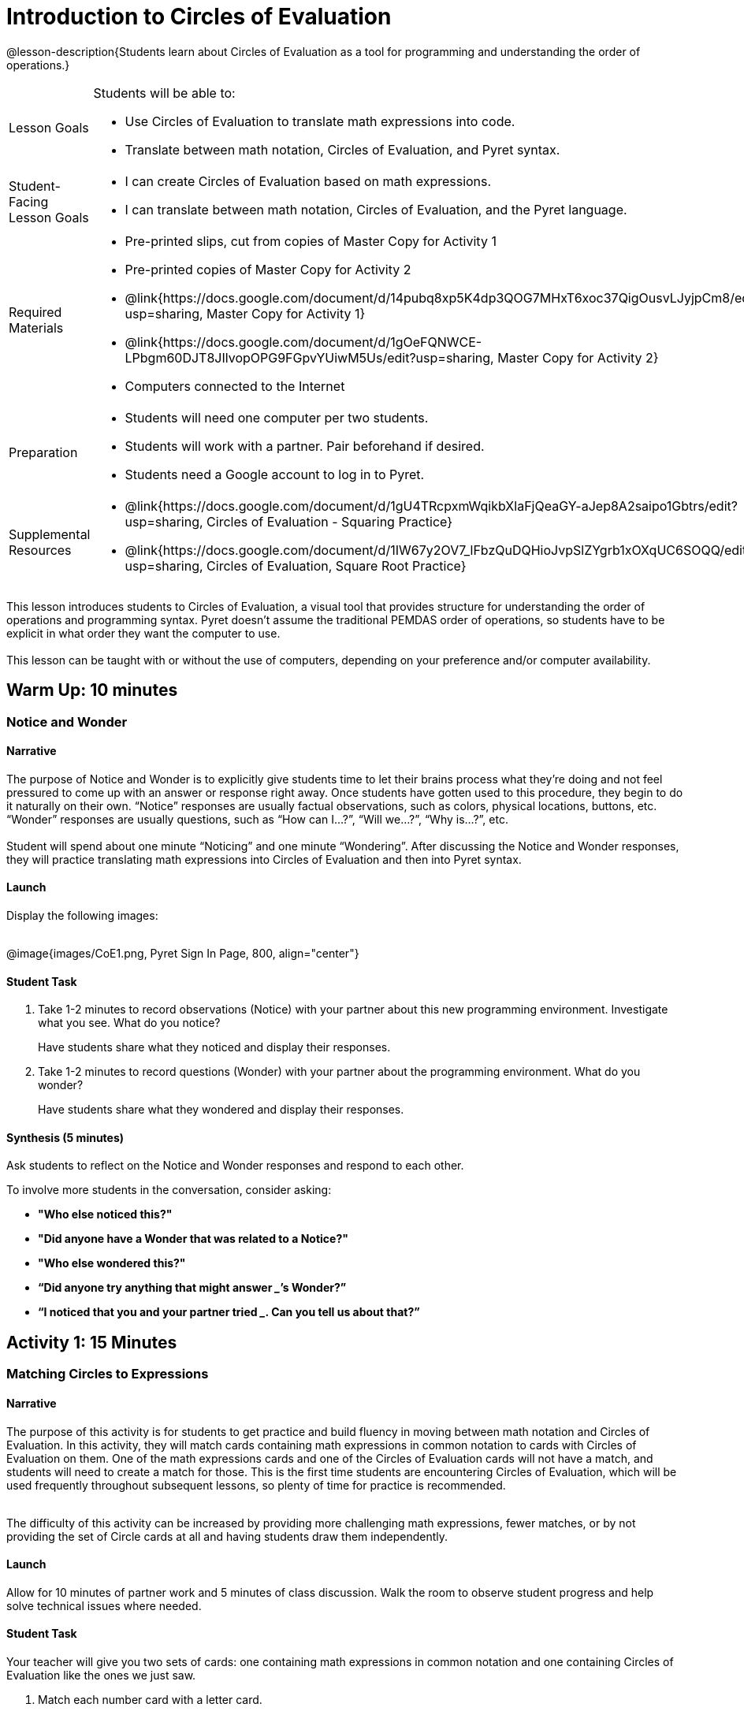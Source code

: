 = Introduction to Circles of Evaluation

@lesson-description{Students learn about Circles of Evaluation as a tool for programming and understanding the order of operations.}

[.left-header,cols="20a,80a", stripes=none]
|===
|Lesson Goals
|Students will be able to:

* Use Circles of Evaluation to translate math expressions into code.
* Translate between math notation, Circles of Evaluation, and Pyret syntax.

|Student-Facing Lesson Goals
|
* I can create Circles of Evaluation based on math expressions.
* I can translate between math notation, Circles of Evaluation, and the Pyret language.

|Required Materials
|
* Pre-printed slips, cut from copies of Master Copy for Activity 1
* Pre-printed copies of Master Copy for Activity 2
* @link{https://docs.google.com/document/d/14pubq8xp5K4dp3QOG7MHxT6xoc37QigOusvLJyjpCm8/edit?usp=sharing, Master Copy for Activity 1}
* @link{https://docs.google.com/document/d/1gOeFQNWCE-LPbgm60DJT8JIlvopOPG9FGpvYUiwM5Us/edit?usp=sharing, Master Copy for Activity 2}
* Computers connected to the Internet
////
@ifproglang{wescheme}{
* Lesson slides template (@link{https://docs.google.com/presentation/d/1gPY40bnT1J8Or147mcUd6oPh_W_Ugf-gJs5Va3FN4vk/view, Google Slides})
}
@ifproglang{pyret}{
* Lesson slides template (@link{https://drive.google.com/open?id=1qrNx_92gKl8kzYzM_ksttAlMUw9jz-fILVx4rnXZViA, Google Slides})
}
////

|Preparation
|

* Students will need one computer per two students.
* Students will work with a partner. Pair beforehand if desired.
* Students need a Google account to log in to Pyret.

|Supplemental Resources
|
* @link{https://docs.google.com/document/d/1gU4TRcpxmWqikbXlaFjQeaGY-aJep8A2saipo1Gbtrs/edit?usp=sharing, Circles of Evaluation - Squaring Practice}
* @link{https://docs.google.com/document/d/1IW67y2OV7_lFbzQuDQHioJvpSlZYgrb1xOXqUC6SOQQ/edit?usp=sharing, Circles of Evaluation, Square Root Practice}
|===

This lesson introduces students to Circles of Evaluation, a visual tool that provides structure for understanding the order of operations and programming syntax.  Pyret doesn’t assume the traditional PEMDAS order of operations, so students have to be explicit in what order they want the computer to use. +
{empty} +
[underline]#This lesson can be taught with or without the use of computers, depending on your preference and/or computer availability.#

== Warm Up: 10 minutes
=== Notice and Wonder

==== Narrative

The purpose of Notice and Wonder is to explicitly give students time to let their brains process what they’re doing and not feel pressured to come up with an answer or response right away.  Once students have gotten used to this procedure, they begin to do it naturally on their own.  “Notice” responses are usually factual observations, such as colors, physical locations, buttons, etc.  “Wonder” responses are usually questions, such as “How can I…?”, “Will we…?”, “Why is…?”, etc. +
{empty} +
Student will spend about one minute “Noticing” and one minute “Wondering”.  After discussing the Notice and Wonder responses, they will practice translating math expressions into Circles of Evaluation and then into Pyret syntax.

==== Launch

Display the following images: +
{empty} +

@image{images/CoE1.png, Pyret Sign In Page, 800, align="center"}

==== Student Task
1. Take 1-2 minutes to record observations (Notice) with your partner about this new programming environment.  Investigate what you see.  What do you notice?
+
Have students share what they noticed and display their responses.

2. Take 1-2 minutes to record questions (Wonder) with your partner about the programming environment.  What do you wonder?
+
Have students share what they wondered and display their responses.

==== Synthesis (5 minutes)

Ask students to reflect on the Notice and Wonder responses and respond to each other.

To involve more students in the conversation, consider asking:

* *"Who else noticed this?"*
* *"Did anyone have a Wonder that was related to a Notice?"*
* *"Who else wondered this?"* +
* *“Did anyone try anything that might answer _____’s Wonder?”* +
* *“I noticed that you and your partner tried _______. Can you tell us about that?”* +

== Activity 1: 15 Minutes
=== Matching Circles to Expressions

==== Narrative

The purpose of this activity is for students to get practice and build fluency in moving between math notation and Circles of Evaluation.  In this activity, they will match cards containing math expressions in common notation to cards with Circles of Evaluation on them.  One of the math expressions cards and one of the Circles of Evaluation cards will not have a match, and students will need to create a match for those.  This is the first time students are encountering Circles of Evaluation, which will be used frequently throughout subsequent lessons, so plenty of time for practice is recommended. +
{empty} +

The difficulty of this activity can be increased by providing more challenging math expressions, fewer matches, or by not providing the set of Circle cards at all and having students draw them independently.

==== Launch

Allow for 10 minutes of partner work and 5 minutes of class discussion.  Walk the room to observe student progress and help solve technical issues where needed.

==== Student Task

Your teacher will give you two sets of cards: one containing math expressions in common notation and one containing Circles of Evaluation like the ones we just saw.

. Match each number card with a letter card.
. One of the math cards and one of the Circle of Evaluation cards will not have a match. For those cards, write what the match would be.
. What is the connection between the number of Circles and the number of operators?

==== Student Response

.
.
.

==== Anticipated Misconceptions

Students might not right away see the usefulness of Circles of Evaluation if they’re already skilled in the use of parentheses and the order of operations.  However, as the programming elements get more complex, Circles of Evaluation will be increasingly useful.  Encourage students who need an extra challenge to create more complicated Circles of Evaluation to challenge each other (or you!)

==== Synthesis

Ask students to pair-share how they read the Circles and decided on matches.  Did they read from the inside to the outside?  Outside to the inside?  Which way seems more logical to them?  How many Circles could they theoretically nest together?

== Activity 2: 15 minutes
=== Translating Circles to Code

==== Narrative

The purpose of this activity is for students to practice translating Circles of Evaluation into Pyret code.  Students will be given a set of Circles of Evaluation and will write what they think the correct syntax would be for each one.  When each partner is done, they’ll switch and check each other’s work, asking questions and explaining when necessary.  If using computers, students can try typing the code into Pyret to check.  However, students should remember that just because something computes doesn’t mean it’s the correct model!  Encourage discourse and ask students questions about their thinking. +
{empty} +
Blank space is provided at the bottom of each page for students to create their own Circle of Evaluation to challenge their partner. +

==== Launch

Hand out “Translating Circles to Code” worksheets A & B to each pair of students.

==== Student Task

Translate the Circles of Evaluation into Pyret code with your partner.

. You may use Pyret to type in the code if you wish, however, remember that just because Pyret completes the calculation doesn’t guarantee it’s right!  Be sure to check the model.
. Create a challenge Circle of Evaluation in the space provided for your partner to try.

==== Synthesis

Ask students to reflect on which task they found easier - translating math notation into Circles of Evaluation, or translating Circles of Evaluation into Pyret code?  Why do they think that is?

==== Ready for More?

Students may be curious about how to square or take the square root of numbers.  The syntax for these two is a bit different than for operators: +
{empty} +
`num-sqr(9)` will produce 81.
`num-sqrt(64)` will produce 8. +
{empty} +
The Circles of Evaluation for these are:

When students are ready for more, they can investigate these two new functions and do some noticing about why these functions look a bit different.  There are two supplemental worksheets provided for practicing with these in addition to what was learned in this lesson.

== Summary
In this lesson, students encountered Circles of Evaluation for the first time.  They learned how to translate common math notation into the Circle of Evaluation format and be explicit in what order the math operations will be performed in.  They then practiced translating Circles of Evaluation into Pyret code. +
{empty} +
In future lessons, these skills will be used frequently with increasingly complex functions and expressions.  If students are struggling, be sure to spend another class period giving students practice time.

== Cool Down: 5 minutes
=== Switcheroo

==== Narrative

Some students tend to work Circles of Evaluation from the inside-out, while others start on the outside and work their way in.  Students think about which strategy they’ve been using, then try the opposite strategy.  This exercise helps strengthen student understanding by looking at the problem through a new perspective and applying their knowledge differently.

==== Launch

Ask students to reflect on “circles within circles” and think about how they approach them.  Do they start on the outside and work their way in?  Do they start on the inside and work their way out?  Does their partner use the same strategy? +
{empty} +
Give students the following math expression and ask them to employ the opposite strategy.
{empty} +

==== Student-Facing Task Statement

Think about how you approach Circles of Evaluation.  Do you start from the inside, or the outside?  What about your partner?  Do you think one strategy has advantages over the other? +
{empty} +
Translate this math expression into a Circle of Evaluation, using the opposite strategy you used before.

How did it feel to try a new strategy?  Did you feel like you preferred the new way, or the previous way?  How does trying new strategies to strengthen our brains?

==== Student Response
